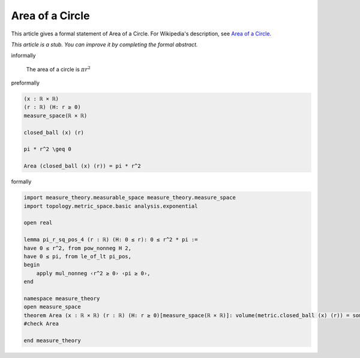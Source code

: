 Area of a Circle
----------------

This article gives a formal statement of Area of a Circle.  For Wikipedia's
description, see
`Area of a Circle <https://en.wikipedia.org/wiki/Area_of_a_circle>`_.

*This article is a stub. You can improve it by completing
the formal abstract.*

informally

  The area of a circle is :math:`π r^2`

preformally

.. code-block:: text

  (x : ℝ × ℝ)
  (r : ℝ) (H: r ≥ 0)
  measure_space(ℝ × ℝ)

  closed_ball (x) (r)

  pi * r^2 \geq 0

  Area (closed_ball (x) (r)) = pi * r^2


formally

.. code-block:: lean

  import measure_theory.measurable_space measure_theory.measure_space
  import topology.metric_space.basic analysis.exponential

  open real

  lemma pi_r_sq_pos_4 (r : ℝ) (H: 0 ≤ r): 0 ≤ r^2 * pi :=
  have 0 ≤ r^2, from pow_nonneg H 2,
  have 0 ≤ pi, from le_of_lt pi_pos,
  begin
      apply mul_nonneg ‹r^2 ≥ 0› ‹pi ≥ 0›,
  end

  namespace measure_theory
  open measure_space
  theorem Area (x : ℝ × ℝ) (r : ℝ) (H: r ≥ 0)[measure_space(ℝ × ℝ)]: volume(metric.closed_ball (x) (r)) = some ⟨ r^2 * pi, pi_r_sq_pos r H⟩ := sorry
  #check Area

  end measure_theory
